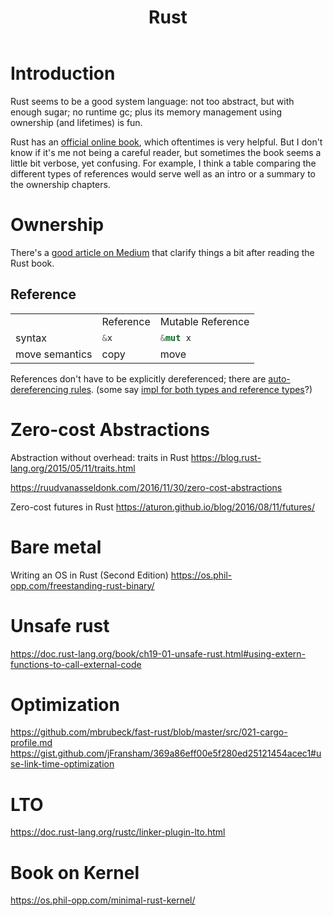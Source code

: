 #+TITLE: Rust
#+WIKI: proglang/rust

* Introduction

Rust seems to be a good system language: not too abstract, but with enough
sugar; no runtime gc; plus its memory management using ownership (and lifetimes)
is fun.

Rust has an [[https://medium.com/@bugaevc/understanding-rust-ownership-borrowing-lifetimes-ff9ee9f79a9c][official online book]], which oftentimes is very helpful. But I don't
know if it's me not being a careful reader, but sometimes the book seems a
little bit verbose, yet confusing. For example, I think a table comparing the
different types of references would serve well as an intro or a summary to the
ownership chapters.

* Ownership

There's a [[https://medium.com/@bugaevc/understanding-rust-ownership-borrowing-lifetimes-ff9ee9f79a9c][good article on Medium]] that clarify things a bit after reading the
Rust book.

** Reference

|                | Reference    | Mutable Reference |
| syntax         | src_rust{&x} | src_rust{&mut x}  |
| move semantics | copy         | move              |

References don't have to be explicitly dereferenced; there are
[[http://stackoverflow.com/questions/28519997/what-are-rusts-exact-auto-dereferencing-rules][auto-dereferencing rules]]. (some say [[http://stackoverflow.com/questions/29216530/does-rust-automatically-dereference-primitive-type-references][impl for both types and reference types]]?)

* Zero-cost Abstractions

Abstraction without overhead: traits in Rust
https://blog.rust-lang.org/2015/05/11/traits.html

https://ruudvanasseldonk.com/2016/11/30/zero-cost-abstractions

Zero-cost futures in Rust
https://aturon.github.io/blog/2016/08/11/futures/

* Bare metal

Writing an OS in Rust (Second Edition)
https://os.phil-opp.com/freestanding-rust-binary/

* Unsafe rust

https://doc.rust-lang.org/book/ch19-01-unsafe-rust.html#using-extern-functions-to-call-external-code

* Optimization

https://github.com/mbrubeck/fast-rust/blob/master/src/021-cargo-profile.md
https://gist.github.com/jFransham/369a86eff00e5f280ed25121454acec1#use-link-time-optimization

* LTO

https://doc.rust-lang.org/rustc/linker-plugin-lto.html

* Book on Kernel

https://os.phil-opp.com/minimal-rust-kernel/
